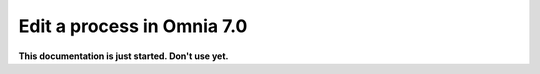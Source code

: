 Edit a process in Omnia 7.0
================================================

**This documentation is just started. Don't use yet.**










